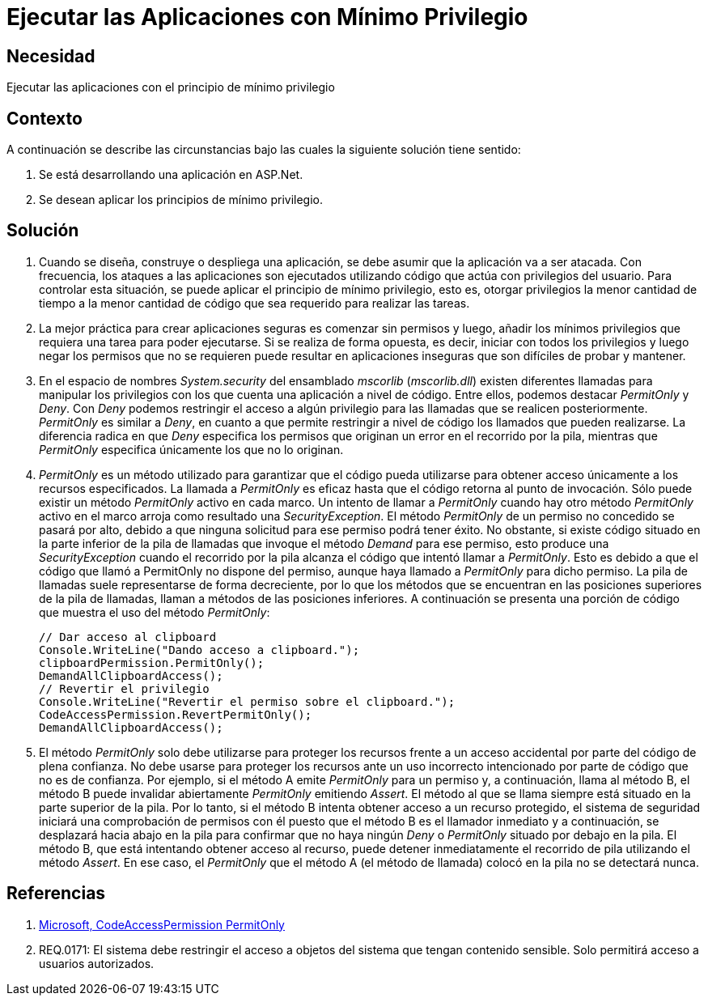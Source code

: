 :slug: kb/aspnet/ejecutar-minimo-privilegio/
:eth: no
:category: aspnet
:description: TODO
:keywords: TODO
:kb: yes

= Ejecutar las Aplicaciones con Mínimo Privilegio

== Necesidad

Ejecutar las aplicaciones con el principio de mínimo privilegio

== Contexto

A continuación se describe las circunstancias 
bajo las cuales la siguiente solución tiene sentido:

. Se está desarrollando una aplicación en ASP.Net.

. Se desean aplicar los principios de mínimo privilegio.

== Solución

. Cuando se diseña, construye o despliega una aplicación, 
se debe asumir que la aplicación va a ser atacada. 
Con frecuencia, los ataques a las aplicaciones 
son ejecutados utilizando código que actúa 
con privilegios del usuario. 
Para controlar esta situación, 
se puede aplicar el principio de mínimo privilegio, 
esto es, otorgar privilegios
la menor cantidad de tiempo 
a la menor cantidad de código  
que sea requerido para realizar las tareas.

. La mejor práctica para crear aplicaciones seguras 
es comenzar sin permisos 
y luego, añadir los mínimos privilegios 
que requiera una tarea para poder ejecutarse. 
Si se realiza de forma opuesta, 
es decir, iniciar con todos los privilegios 
y luego negar los permisos que no se requieren 
puede resultar en aplicaciones inseguras 
que son difíciles de probar y mantener.

. En el espacio de nombres _System.security_ 
del ensamblado _mscorlib_ (_mscorlib.dll_) 
existen diferentes llamadas para manipular los privilegios 
con los que cuenta una aplicación a nivel de código. 
Entre ellos, podemos destacar _PermitOnly_ y _Deny_. 
Con _Deny_ podemos restringir el acceso 
a algún privilegio para las llamadas 
que se realicen posteriormente. 
_PermitOnly_ es similar a _Deny_, 
en cuanto a que permite restringir a nivel de código 
los llamados que pueden realizarse. 
La diferencia radica en que _Deny_ 
especifica los permisos que originan un error 
en el recorrido por la pila, 
mientras que _PermitOnly_ especifica 
únicamente los que no lo originan.

. _PermitOnly_ es un método utilizado 
para garantizar que el código pueda utilizarse 
para obtener acceso únicamente a los recursos especificados.
La llamada a _PermitOnly_ es eficaz 
hasta que el código retorna al punto de invocación. 
Sólo puede existir un método _PermitOnly_ activo en cada marco. 
Un intento de llamar a _PermitOnly_ 
cuando hay otro método _PermitOnly_ activo en el marco 
arroja como resultado una _SecurityException_. 
El método _PermitOnly_ de un permiso no concedido 
se pasará por alto, 
debido a que ninguna solicitud 
para ese permiso podrá tener éxito. 
No obstante, si existe código situado 
en la parte inferior de la pila de llamadas 
que invoque el método _Demand_ para ese permiso, 
esto produce una _SecurityException_ 
cuando el recorrido por la pila alcanza el código 
que intentó llamar a _PermitOnly_. 
Esto es debido a que el código 
que llamó a PermitOnly no dispone del permiso, 
aunque haya llamado a _PermitOnly_ para dicho permiso. 
La pila de llamadas suele representarse de forma decreciente, 
por lo que los métodos que se encuentran 
en las posiciones superiores de la pila de llamadas, 
llaman a métodos de las posiciones inferiores. 
A continuación se presenta una porción de código
que muestra el uso del método _PermitOnly_:
+
[source,java,linenums]
----
// Dar acceso al clipboard
Console.WriteLine("Dando acceso a clipboard.");
clipboardPermission.PermitOnly();
DemandAllClipboardAccess();
// Revertir el privilegio
Console.WriteLine("Revertir el permiso sobre el clipboard.");
CodeAccessPermission.RevertPermitOnly();
DemandAllClipboardAccess();
----

. El método _PermitOnly_ solo debe utilizarse 
para proteger los recursos 
frente a un acceso accidental 
por parte del código de plena confianza. 
No debe usarse para proteger los recursos 
ante un uso incorrecto intencionado 
por parte de código que no es de confianza. 
Por ejemplo, si el método A 
emite _PermitOnly_ para un permiso 
y, a continuación, llama al método B, 
el método B puede invalidar abiertamente _PermitOnly_ emitiendo _Assert_. 
El método al que se llama siempre 
está situado en la parte superior de la pila. 
Por lo tanto, si el método B intenta obtener acceso 
a un recurso protegido, 
el sistema de seguridad iniciará 
una comprobación de permisos con él 
puesto que el método B es el llamador inmediato 
y a continuación, se desplazará hacia abajo 
en la pila para confirmar 
que no haya ningún _Deny_ o _PermitOnly_ 
situado por debajo en la pila. 
El método B, que está intentando obtener acceso al recurso, 
puede detener inmediatamente el recorrido de pila 
utilizando el método _Assert_. 
En ese caso, el _PermitOnly_ que el método A (el método de llamada) 
colocó en la pila no se detectará nunca.

== Referencias

. https://msdn.microsoft.com/es-es/library/system.security.codeaccesspermission.permitonly.aspx[Microsoft, CodeAccessPermission PermitOnly]

. REQ.0171: El sistema debe restringir el acceso a objetos del sistema que tengan contenido sensible. Solo permitirá acceso a usuarios autorizados.
